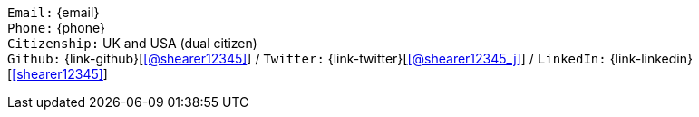 //== Personal details

[.text-center]
`Email:` {email} +
`Phone:` {phone} +
`Citizenship:` UK and USA (dual citizen) +
`Github:` {link-github}[icon:github[link={link-github}, role="external", window="_blank", alt="@shearer12345"]] / `Twitter:` {link-twitter}[icon:twitter[link={link-twitter}, role="external", window="_blank", alt="@shearer12345_j"]] / `LinkedIn:` {link-linkedin}[icon:linkedin[link={link-linkedin}, role="external", window="_blank", alt="shearer12345"]] +
